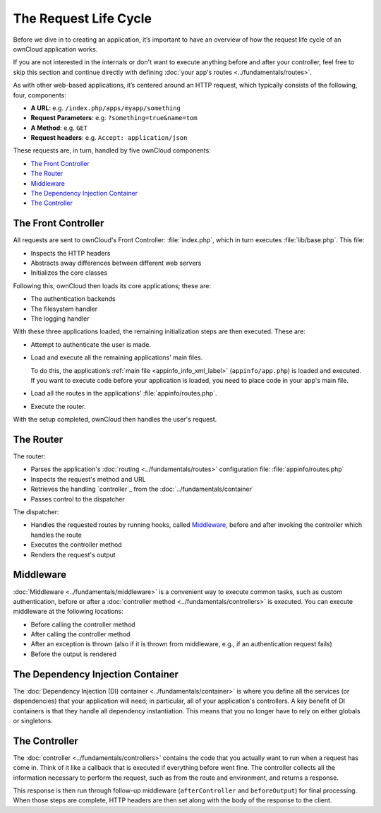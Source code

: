 ======================
The Request Life Cycle
======================

.. sectionauthor:: Bernhard Posselt <dev@bernhard-posselt.com>, Morris Jobke <hey@morrisjobke.de>

Before we dive in to creating an application, it’s important to have an overview of how the request life cycle of an ownCloud application works.

If you are not interested in the internals or don't want to execute anything before and after your controller, feel free to skip this section and continue directly with defining :doc:`your app's routes <../fundamentals/routes>`.

As with other web-based applications, it’s centered around an HTTP request, which typically consists of the following, four, components:

* **A URL**: e.g. ``/index.php/apps/myapp/something``
* **Request Parameters**: e.g. ``?something=true&name=tom``
* **A Method**: e.g. ``GET``
* **Request headers**: e.g. ``Accept: application/json``

These requests are, in turn, handled by five ownCloud components:

- `The Front Controller`_
- `The Router`_
- `Middleware`_
- `The Dependency Injection Container`_
- `The Controller`_

The Front Controller
--------------------

All requests are sent to ownCloud's Front Controller: :file:`index.php`, which in turn executes :file:`lib/base.php`. 
This file: 

- Inspects the HTTP headers
- Abstracts away differences between different web servers
- Initializes the core classes 

Following this, ownCloud then loads its core applications; these are:

* The authentication backends
* The filesystem handler
* The logging handler

With these three applications loaded, the remaining initialization steps are then executed. 
These are:

- Attempt to authenticate the user is made.
- Load and execute all the remaining applications' main files. 

  To do this, the application’s :ref:`main file <appinfo_info_xml_label>` (``appinfo/app.php``) is loaded and executed. 
  If you want to execute code before your application is loaded, you need to place code in your app's main file.

- Load all the routes in the applications' :file:`appinfo/routes.php`.
- Execute the router.

With the setup completed, ownCloud then handles the user's request.

The Router
----------

The router:

- Parses the application's :doc:`routing <../fundamentals/routes>` configuration file: :file:`appinfo/routes.php`
- Inspects the request's method and URL 
- Retrieves the handling `controller`_ from the :doc:`../fundamentals/container`
- Passes control to the dispatcher 

The dispatcher:

- Handles the requested routes by running hooks, called `Middleware`_, before and after invoking the controller which handles the route
- Executes the controller method
- Renders the request's output

Middleware
----------

:doc:`Middleware <../fundamentals/middleware>` is a convenient way to execute common tasks, such as custom authentication, before or after a :doc:`controller method <../fundamentals/controllers>` is executed. 
You can execute middleware at the following locations:

* Before calling the controller method
* After calling the controller method
* After an exception is thrown (also if it is thrown from middleware, e.g., if an authentication request fails)
* Before the output is rendered

The Dependency Injection Container
----------------------------------

The :doc:`Dependency Injection (DI) container <../fundamentals/container>` is where you define all the services (or dependencies) that your application will need; in particular, all of your application's controllers. 
A key benefit of DI containers is that they handle all dependency instantiation. 
This means that you no longer have to rely on either globals or singletons. 

The Controller
--------------

The :doc:`controller <../fundamentals/controllers>` contains the code that you actually want to run when a request has come in. 
Think of it like a callback that is executed if everything before went fine. 
The controller collects all the information necessary to perform the request, such as from the route and environment, and returns a response.

This response is then run through follow-up middleware (``afterController`` and ``beforeOutput``) for final processing.
When those steps are complete, HTTP headers are then set along with the body of the response to the client.
